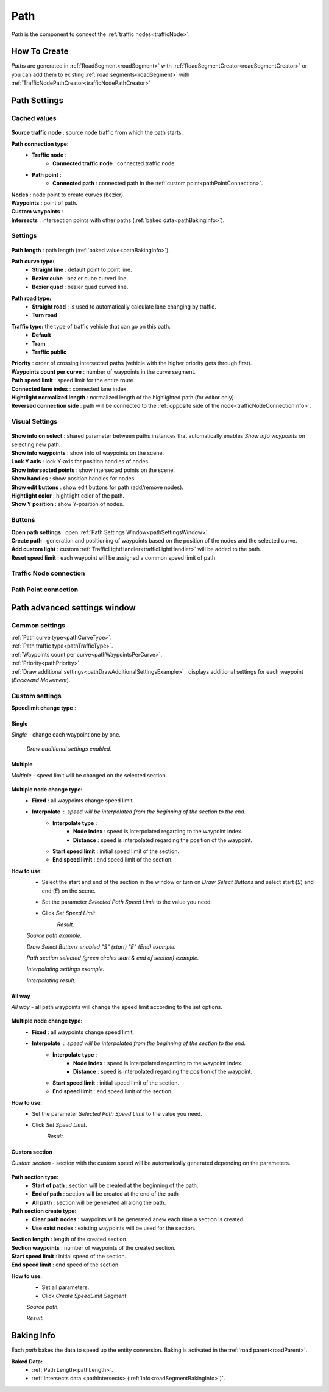 .. _path:

Path
=====

`Path` is the component to connect the :ref:`traffic nodes<trafficNode>`.

How To Create
----------------

`Paths` are generated in :ref:`RoadSegment<roadSegment>` with :ref:`RoadSegmentCreator<roadSegmentCreator>` or you can add them to existing :ref:`road segments<roadSegment>` with :ref:`TrafficNodePathCreator<trafficNodePathCreator>`

Path Settings
----------------
	
Cached values
~~~~~~~~~~~~
	
	.. image:: /images/road/path/PathCachedValues.png
	
| **Source traffic node** : source node traffic from which the path starts.
**Path connection type:**
	* **Traffic node** :
		* **Connected traffic node** : connected traffic node.
	* **Path point** :
		* **Connected path** : connected path in the :ref:`custom point<pathPointConnection>`.
| **Nodes** : node point to create curves (bezier).
| **Waypoints** : point of path.
| **Custom waypoints** :

.. _pathIntersects:

| **Intersects** : intersection points with other paths (:ref:`baked data<pathBakingInfo>`).
	
Settings
~~~~~~~~~~~~

	.. image:: /images/road/path/PathSettings.png
		
.. _pathLength:
		
| **Path length** : path length (:ref:`baked value<pathBakingInfo>`).

.. _pathCurveType:

**Path curve type:**
	* **Straight line** : default point to point line.
	* **Bezier cube** : bezier cube curved line.
	* **Bezier quad** : bezier quad curved line.
	
.. _pathRoadType:
	
**Path road type:**
	* **Straight road** : is used to automatically calculate lane changing by traffic.
	* **Turn road**
	
.. _pathTrafficType:

**Traffic type:** the type of traffic vehicle that can go on this path.
	* **Default**
	* **Tram**
	* **Traffic public**
	
.. _pathPriority:

| **Priority** : order of crossing intersected paths (vehicle with the higher priority gets through first).

.. _pathWaypointsPerCurve:

| **Waypoints count per curve** : number of waypoints in the curve segment.
| **Path speed limit** : speed limit for the entire route
| **Connected lane index** : connected lane index.
| **Hightlight normalized length** : normalized length of the highlighted path (for editor only).
| **Reversed connection side** : path will be connected to the :ref:`opposite side of the node<trafficNodeConnectionInfo>`.
	
Visual Settings
~~~~~~~~~~~~

	.. image:: /images/road/path/PathVisualSettings.png

| **Show info on select** : shared parameter between paths instances that automatically enables `Show info waypoints` on selecting new path.
| **Show info waypoints** : show info of waypoints on the scene.
| **Lock Y axis** : lock Y-axis for position handles of nodes.
| **Show intersected points** : show intersected points on the scene.
| **Show handles** : show position handles for nodes.
| **Show edit buttons** : show edit buttons for path (add/remove nodes).
| **Hightlight color** : hightlight color of the path.
| **Show Y position** : show Y-position of nodes.

Buttons
~~~~~~~~~~~~

| **Open path settings** : open :ref:`Path Settings Window<pathSettingsWindow>`.
| **Create path** : generation and positioning of waypoints based on the position of the nodes and the selected curve.
| **Add custom light** : custom :ref:`TrafficLightHandler<trafficLightHandler>` will be added to the path.
| **Reset speed limit** : each waypoint will be assigned a common speed limit of path.
	
	
.. _trafficNodeConnection:
	
Traffic Node connection
~~~~~~~~~~~~
	
	
.. _pathPointConnection:
	
Path Point connection
~~~~~~~~~~~~






.. _pathSettingsWindow:

Path advanced settings window
----------------

	.. image:: /images/road/path/pathSettingsWindow/PathSettingsWindow1.png
	
Common settings
~~~~~~~~~~~~

| :ref:`Path curve type<pathCurveType>`.
| :ref:`Path traffic type<pathTrafficType>`.
| :ref:`Waypoints count per curve<pathWaypointsPerCurve>`.
| :ref:`Priority<pathPriority>`.
| :ref:`Draw additional settings<pathDrawAdditionalSettingsExample>` : displays additional settings for each waypoint (`Backward Movement`).

Custom settings
~~~~~~~~~~~~

**Speedlimit change type** :

Single
""""""""""""""

`Single` - change each waypoint one by one.

	.. image:: /images/road/path/pathSettingsWindow/PathSettingsWindow1.png
	
.. _pathDrawAdditionalSettingsExample:
	
	.. image:: /images/road/path/pathSettingsWindow/PathSettingsWindow2.png
	`Draw additional settings enabled.`

Multiple
""""""""""""""

`Multiple` - speed limit will be changed on the selected section.
	
	.. image:: /images/road/path/pathSettingsWindow/PathSettingsWindowMultiple1.png

**Multiple node change type:**
 	* **Fixed** : all waypoints change speed limit.
 	* **Interpolate** : speed will be interpolated from the beginning of the section to the end.
		* **Interpolate type** :
			* **Node index** : speed is interpolated regarding to the waypoint index.
			* **Distance** : speed is interpolated regarding the position of the waypoint.
		* **Start speed limit** : initial speed limit of the section.
		* **End speed limit** : end speed limit of the section.
		
**How to use:**
	* Select the start and end of the section in the window or turn on `Draw Select Buttons` and select start (`S`) and end (`E`) on the scene.
	* Set the parameter `Selected Path Speed Limit` to the value you need.
		.. image:: /images/road/path/pathSettingsWindow/PathSettingsWindowMultiple5.png
	* Click `Set Speed Limit`.
		.. image:: /images/road/path/pathSettingsWindow/PathSettingsWindowMultiple6.png
		`Result.`
				
	.. image:: /images/road/path/pathSettingsWindow/PathSettingsWindowMultiple2.png
	`Source path example.`
	
	.. image:: /images/road/path/pathSettingsWindow/PathSettingsWindowMultiple3.png
	`Draw Select Buttons enabled "S" (start) "E" (End) example.`
	
	.. image:: /images/road/path/pathSettingsWindow/PathSettingsWindowMultiple4.png
	`Path section selected (green circles start & end of section) example.`

	.. image:: /images/road/path/pathSettingsWindow/PathSettingsWindowMultiple7.png
	`Interpolating settings example.`
	
	.. image:: /images/road/path/pathSettingsWindow/PathSettingsWindowMultiple8.png
	`Interpolating result.`

All way
""""""""""""""

`All way` - all path waypoints will change the speed limit according to the set options.

	.. image:: /images/road/path/pathSettingsWindow/PathSettingsWindowAllway1.png

**Multiple node change type:**
 	* **Fixed** : all waypoints change speed limit.
 	* **Interpolate** : speed will be interpolated from the beginning of the section to the end.
		* **Interpolate type** :
			* **Node index** : speed is interpolated regarding to the waypoint index.
			* **Distance** : speed is interpolated regarding the position of the waypoint.
		* **Start speed limit** : initial speed limit of the section.
		* **End speed limit** : end speed limit of the section.

**How to use:**
	* Set the parameter `Selected Path Speed Limit` to the value you need.
		.. image:: /images/road/path/pathSettingsWindow/PathSettingsWindowAllway1.png
	* Click `Set Speed Limit`.
		.. image:: /images/road/path/pathSettingsWindow/PathSettingsWindowAllway2.png
		`Result.`

Custom section
""""""""""""""

`Custom section` - section with the custom speed will be automatically generated depending on the parameters.

	.. image:: /images/road/path/pathSettingsWindow/PathSettingsWindowSection1.png
	
**Path section type:**
	* **Start of path** : section will be created at the beginning of the path.
	* **End of path** : section will be created at the end of the path
	* **All path** : section will be generated all along the path.
**Path section create type:**
	* **Clear path nodes** : waypoints will be generated anew each time a section is created.
	* **Use exist nodes** : existing waypoints will be used for the section.
| **Section length** : length of the created section.
| **Section waypoints** : number of waypoints of the created section.
| **Start speed limit** : initial speed of the section.
| **End speed limit** : end speed of the section

**How to use:**
	* Set all parameters.
	* Click `Create SpeedLimit Segment`.
	
	.. image:: /images/road/path/pathSettingsWindow/PathSettingsWindowSection2.png
	`Source path.`
	
	.. image:: /images/road/path/pathSettingsWindow/PathSettingsWindowSection3.png
	`Result.`
	
.. _pathBakingInfo:
	
Baking Info
----------------

Each `path` bakes the data to speed up the entity conversion.
Baking is activated in the :ref:`road parent<roadParent>`.

**Baked Data:**
	* :ref:`Path Length<pathLength>`.
	* :ref:`Intersects data <pathIntersects> (:ref:`info<roadSegmentBakingInfo>`)`.